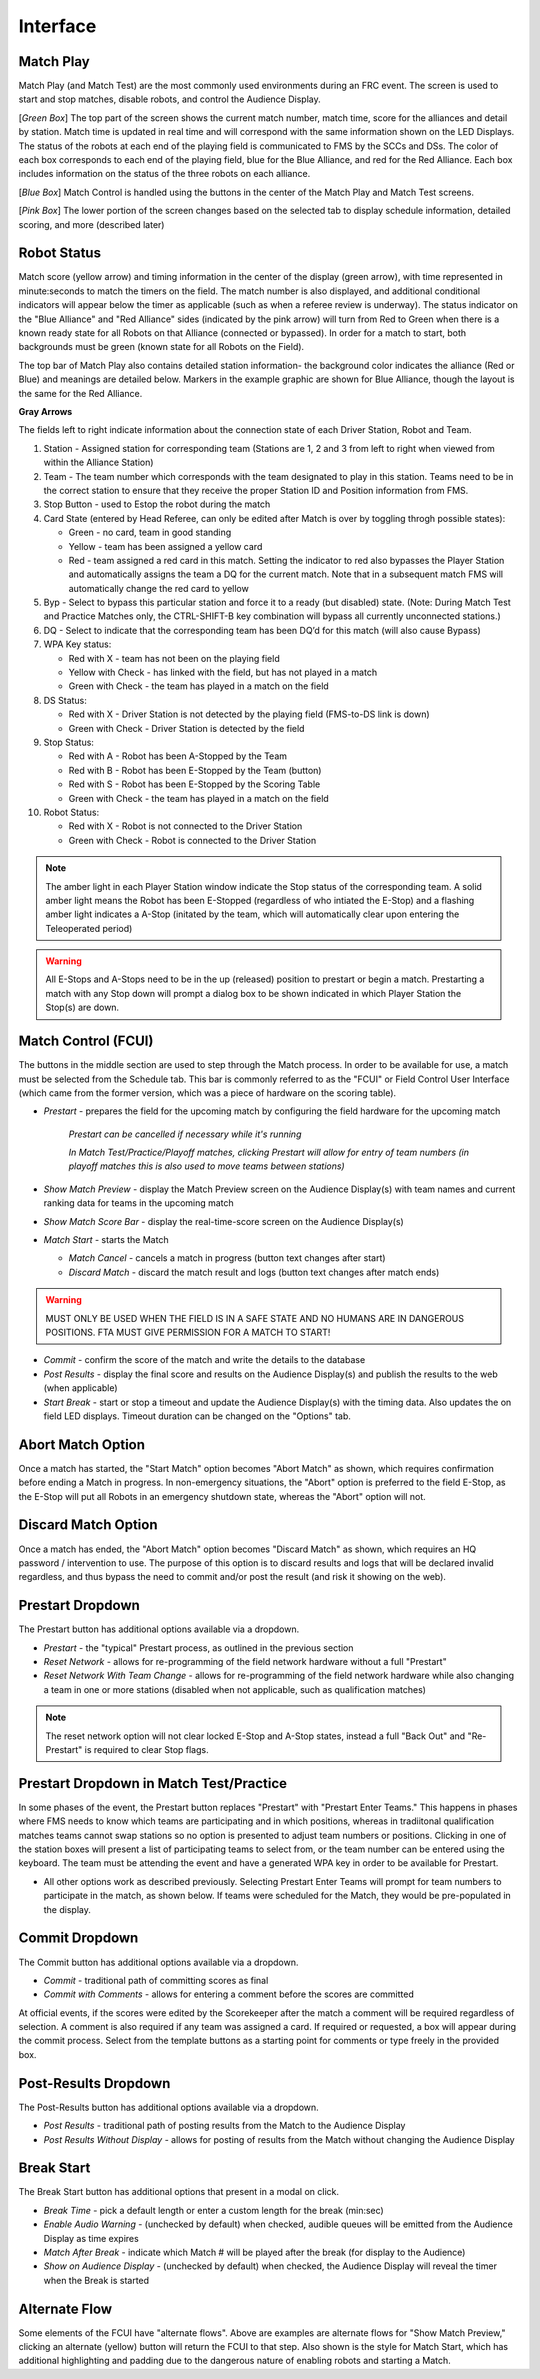 .. _match-play-interface:

Interface
===========

Match Play
-----------

.. image:: images/match-play-interface.png

Match Play (and Match Test) are the most commonly used environments during an FRC event. The screen is used to start and stop matches, disable robots, and control the Audience Display.

[*Green Box*] The top part of the screen shows the current match number, match time, score for the alliances and detail by station. Match time is updated in real time and will correspond with
the same information shown on the LED Displays. The status of the robots at each end of the playing field is communicated to FMS by the SCCs and DSs. The color of each box corresponds to each
end of the playing field, blue for the Blue Alliance, and red for the Red Alliance. Each box includes information on the status of the three robots on each alliance.

[*Blue Box*] Match Control is handled using the buttons in the center of the Match Play and Match Test screens.

[*Pink Box*] The lower portion of the screen changes based on the selected tab to display schedule information, detailed scoring, and more (described later)

Robot Status
--------------

.. image:: images/interface-1.png

Match score (yellow arrow) and timing information in the center of the display (green arrow), with time represented in minute:seconds to match the timers on the field. 
The match number is also displayed, and additional conditional indicators will appear below the timer as applicable (such as when a referee review is underway). 
The status indicator on the "Blue Alliance" and "Red Alliance" sides (indicated by the pink arrow) will turn from Red to Green when there is a known ready state for all Robots on that Alliance (connected or bypassed). 
In order for a match to start, both backgrounds must be green (known state for all Robots on the Field).

The top bar of Match Play also contains detailed station information- the background color indicates the alliance (Red or Blue) and meanings are detailed below. Markers in the example graphic are shown for Blue Alliance, though the layout is the same for the Red Alliance.

**Gray Arrows**

The fields left to right indicate information about the connection state of each Driver Station, Robot and Team.

#. Station - Assigned station for corresponding team (Stations are 1, 2 and 3 from left to right when viewed from within the Alliance Station)
#. Team - The team number which corresponds with the team designated to play in this station. Teams need to be in the correct station to ensure that they receive the proper Station ID and Position information from FMS.
#. Stop Button - used to Estop the robot during the match
#. Card State (entered by Head Referee, can only be edited after Match is over by toggling throgh possible states):

   * Green - no card, team in good standing
   * Yellow - team has been assigned a yellow card
   * Red - team assigned a red card in this match. Setting the indicator to red also bypasses the Player Station and automatically assigns the team a DQ for the current match. Note that in a subsequent match FMS will automatically change the red card to yellow

#. Byp - Select to bypass this particular station and force it to a ready (but disabled) state. (Note: During Match Test and Practice Matches only, the CTRL-SHIFT-B key combination will bypass all currently unconnected stations.)
#. DQ - Select to indicate that the corresponding team has been DQ’d for this match (will also cause Bypass)
#. WPA Key status:

   * Red with X - team has not been on the playing field
   * Yellow with Check - has linked with the field, but has not played in a match
   * Green with Check - the team has played in a match on the field

#. DS Status:

   * Red with X - Driver Station is not detected by the playing field (FMS-to-DS link is down)
   * Green with Check - Driver Station is detected by the field

#. Stop Status:

   * Red with A - Robot has been A-Stopped by the Team
   * Red with B - Robot has been E-Stopped by the Team (button)
   * Red with S - Robot has been E-Stopped by the Scoring Table
   * Green with Check - the team has played in a match on the field

#. Robot Status:

   * Red with X - Robot is not connected to the Driver Station
   * Green with Check - Robot is connected to the Driver Station

.. note::
   The amber light in each Player Station window indicate the Stop status of the corresponding team. A solid amber light means the Robot has been E-Stopped (regardless of who intiated the E-Stop) and a flashing amber light indicates a A-Stop (initated by the team, which will automatically clear upon entering the Teleoperated period)

.. warning::
   All E-Stops and A-Stops need to be in the up (released) position to prestart or begin a match. Prestarting a match with any Stop down will prompt a dialog box to be shown indicated in which Player Station the Stop(s) are down.


Match Control (FCUI)
---------------------

.. image:: images/interface-2.png

The buttons in the middle section are used to step through the Match process. In order to be available for use, a match must be selected from the Schedule tab.
This bar is commonly referred to as the "FCUI" or Field Control User Interface (which came from the former version, which was a piece of hardware on the scoring table).

* *Prestart* - prepares the field for the upcoming match by configuring the field hardware for the upcoming match
   
   *Prestart can be cancelled if necessary while it's running*

   *In Match Test/Practice/Playoff matches, clicking Prestart will allow for entry of team numbers (in playoff matches this is also used to move teams between stations)*

* *Show Match Preview* - display the Match Preview screen on the Audience Display(s) with team names and current ranking data for teams in the upcoming match
* *Show Match Score Bar* - display the real-time-score screen on the Audience Display(s)
* *Match Start* - starts the Match

  *  *Match Cancel* - cancels a match in progress (button text changes after start)
  * *Discard Match* - discard the match result and logs (button text changes after match ends)

.. warning::
   MUST ONLY BE USED WHEN THE FIELD IS IN A SAFE STATE AND NO HUMANS ARE IN DANGEROUS POSITIONS. FTA MUST GIVE PERMISSION FOR A MATCH TO START!

* *Commit* - confirm the score of the match and write the details to the database
* *Post Results* - display the final score and results on the Audience Display(s) and publish the results to the web (when applicable)

* *Start Break* - start or stop a timeout and update the Audience Display(s) with the timing data. Also updates the on field LED displays. Timeout duration can be changed on the "Options" tab.

Abort Match Option
------------------

.. image:: images/interface-3.png
    :align: center
    :width: 250

Once a match has started, the "Start Match" option becomes "Abort Match" as shown, which requires confirmation before ending a Match in progress.
In non-emergency situations, the "Abort" option is preferred to the field E-Stop, as the E-Stop will put all Robots in an emergency shutdown state, whereas the "Abort" option will not.

Discard Match Option
---------------------

.. image:: images/interface-3b.png
    :align: center
    :width: 250

Once a match has ended, the "Abort Match" option becomes "Discard Match" as shown, which requires an HQ password / intervention to use.
The purpose of this option is to discard results and logs that will be declared invalid regardless, and thus bypass the need to commit and/or post the result (and risk it showing on the web).

Prestart Dropdown
-----------------

.. image:: images/interface-4.png
    :align: center
    :width: 350

The Prestart button has additional options available via a dropdown.

* *Prestart* - the "typical" Prestart process, as outlined in the previous section
* *Reset Network* - allows for re-programming of the field network hardware without a full "Prestart"
* *Reset Network With Team Change* - allows for re-programming of the field network hardware while also changing a team in one or more stations (disabled when not applicable, such as qualification matches)

.. note::
   The reset network option will not clear locked E-Stop and A-Stop states, instead a full "Back Out" and "Re-Prestart" is required to clear Stop flags.

Prestart Dropdown in Match Test/Practice
----------------------------------------

.. image:: images/interface-5.png
    :align: center
    :width: 350

In some phases of the event, the Prestart button replaces "Prestart" with "Prestart Enter Teams." This happens in phases where FMS needs to know which teams are participating and in which positions, whereas in tradiitonal 
qualification matches teams cannot swap stations so no option is presented to adjust team numbers or positions. Clicking in one of the station boxes will present a list of participating teams to select from, or the 
team number can be entered using the keyboard. The team must be attending the event and have a generated WPA key in order to be available for Prestart.

* All other options work as described previously. Selecting Prestart Enter Teams will prompt for team numbers to participate in the match, as shown below. If teams were scheduled for the Match, they would be pre-populated in the display.

.. image:: images/interface-6.png
    :align: center
    :width: 350

Commit Dropdown
---------------

.. image:: images/interface-7.png
    :align: center
    :width: 350

The Commit button has additional options available via a dropdown.

* *Commit* - traditional path of committing scores as final
* *Commit with Comments* - allows for entering a comment before the scores are committed

At official events, if the scores were edited by the Scorekeeper after the match a comment will be required regardless of selection.
A comment is also required if any team was assigned a card. If required or requested, a box will appear during the commit process.
Select from the template buttons as a starting point for comments or type freely in the provided box.

.. image:: images/interface-8.png
    :align: center
    :width: 350

Post-Results Dropdown
---------------------

.. image:: images/interface-9.png
    :align: center
    :width: 350

The Post-Results button has additional options available via a dropdown.

* *Post Results* - traditional path of posting results from the Match to the Audience Display
* *Post Results Without Display -* allows for posting of results from the Match without changing the Audience Display


Break Start
----------------

.. image:: images/interface-10.png
    :align: center
    :width: 600

The Break Start button has additional options that present in a modal on click.

* *Break Time* - pick a default length or enter a custom length for the break (min:sec)
* *Enable Audio Warning* - (unchecked by default) when checked, audible queues will be emitted from the Audience Display as time expires
* *Match After Break* - indicate which Match # will be played after the break (for display to the Audience)
* *Show on Audience Display* - (unchecked by default) when checked, the Audience Display will reveal the timer when the Break is started

Alternate Flow
--------------

.. image:: images/interface-2.png

Some elements of the FCUI have "alternate flows". Above are examples are alternate flows for "Show Match Preview," clicking an alternate (yellow) button will return the FCUI to that step. 
Also shown is the style for Match Start, which has additional highlighting and padding due to the dangerous nature of enabling robots and starting a Match.

